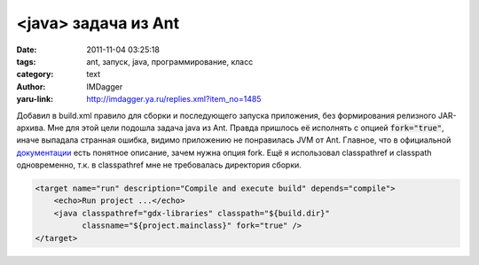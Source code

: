 <java> задача из Ant
====================
:date: 2011-11-04 03:25:18
:tags: ant, запуск, java, программирование, класс
:category: text
:author: IMDagger
:yaru-link: http://imdagger.ya.ru/replies.xml?item_no=1485

Добавил в build.xml правило для сборки и последующего запуска
приложения, без формирования релизного JAR-архива. Мне для этой цели
подошла задача java из Ant. Правда пришлось её исполнять с опцией
:code:`fork="true"`, иначе выпадала странная ошибка, видимо приложению не
понравилась JVM от Ant. Главное, что в официальной
`документации <http://ant.apache.org/manual/Tasks/java.html>`__ есть
понятное описание, зачем нужна опция fork. Ещё я использовал
classpathref и classpath одновременно, т.к. в classpathref мне не
требовалась директория сборки.

.. code-block:: xml

        <target name="run" description="Compile and execute build" depends="compile">
            <echo>Run project ...</echo>
            <java classpathref="gdx-libraries" classpath="${build.dir}"
                  classname="${project.mainclass}" fork="true" />
        </target>
